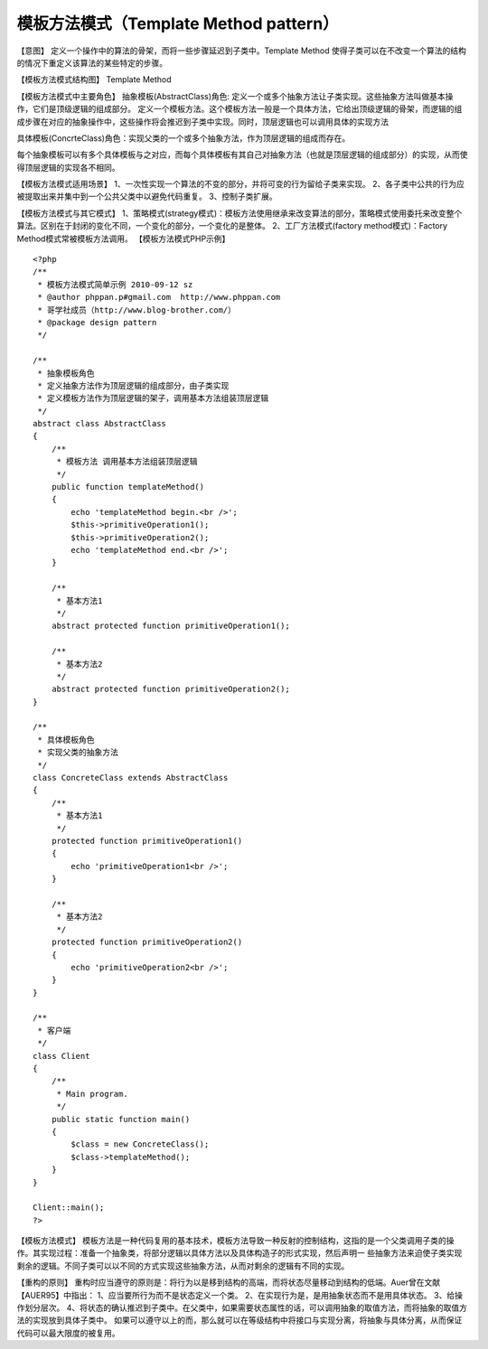﻿模板方法模式（Template Method pattern）
=======================================

【意图】
定义一个操作中的算法的骨架，而将一些步骤延迟到子类中。Template Method 使得子类可以在不改变一个算法的结构的情况下重定义该算法的某些特定的步骤。

【模板方法模式结构图】
Template Method

【模板方法模式中主要角色】
抽象模板(AbstractClass)角色: 定义一个或多个抽象方法让子类实现。这些抽象方法叫做基本操作，它们是顶级逻辑的组成部分。
定义一个模板方法。这个模板方法一般是一个具体方法，它给出顶级逻辑的骨架，而逻辑的组成步骤在对应的抽象操作中，这些操作将会推迟到子类中实现。同时，顶层逻辑也可以调用具体的实现方法

具体模板(ConcrteClass)角色：实现父类的一个或多个抽象方法，作为顶层逻辑的组成而存在。

每个抽象模板可以有多个具体模板与之对应，而每个具体模板有其自己对抽象方法（也就是顶层逻辑的组成部分）的实现，从而使得顶层逻辑的实现各不相同。

【模板方法模式适用场景】
1、一次性实现一个算法的不变的部分，并将可变的行为留给子类来实现。
2、各子类中公共的行为应被提取出来并集中到一个公共父类中以避免代码重复。
3、控制子类扩展。

【模板方法模式与其它模式】
1、策略模式(strategy模式)：模板方法使用继承来改变算法的部分，策略模式使用委托来改变整个算法。区别在于封闭的变化不同，一个变化的部分，一个变化的是整体。
2、工厂方法模式(factory method模式)：Factory Method模式常被模板方法调用。
【模板方法模式PHP示例】

::

    <?php
    /**
     * 模板方法模式简单示例 2010-09-12 sz
     * @author phppan.p#gmail.com  http://www.phppan.com                                                       
     * 哥学社成员（http://www.blog-brother.com/）
     * @package design pattern
     */
 
    /**
     * 抽象模板角色
     * 定义抽象方法作为顶层逻辑的组成部分，由子类实现
     * 定义模板方法作为顶层逻辑的架子，调用基本方法组装顶层逻辑
     */
    abstract class AbstractClass
    {
        /**
         * 模板方法 调用基本方法组装顶层逻辑
         */
        public function templateMethod()
	{
            echo 'templateMethod begin.<br />';
            $this->primitiveOperation1();
            $this->primitiveOperation2();
            echo 'templateMethod end.<br />';
        }
 
        /**
         * 基本方法1
         */
        abstract protected function primitiveOperation1();
 
        /**
         * 基本方法2
         */
        abstract protected function primitiveOperation2();
    }
 
    /**
     * 具体模板角色
     * 实现父类的抽象方法
     */
    class ConcreteClass extends AbstractClass
    {
        /**
         * 基本方法1
         */
        protected function primitiveOperation1()
	{
            echo 'primitiveOperation1<br />';
        }
 
        /**
         * 基本方法2
         */
        protected function primitiveOperation2()
	{
            echo 'primitiveOperation2<br />';
        }
    }
 
    /**
     * 客户端
     */
    class Client
    {
        /**
         * Main program.
         */
        public static function main()
	{
            $class = new ConcreteClass();
            $class->templateMethod();
        }
    }
 
    Client::main();
    ?>

【模板方法模式】
模板方法是一种代码复用的基本技术，模板方法导致一种反射的控制结构，这指的是一个父类调用子类的操作。其实现过程：准备一个抽象类，将部分逻辑以具体方法以及具体构造子的形式实现，然后声明一
些抽象方法来迫使子类实现剩余的逻辑。不同子类可以以不同的方式实现这些抽象方法，从而对剩余的逻辑有不同的实现。

【重构的原则】
重构时应当遵守的原则是：将行为以是移到结构的高端，而将状态尽量移动到结构的低端。Auer曾在文献【AUER95】中指出：
1、应当要所行为而不是状态定义一个类。
2、在实现行为是，是用抽象状态而不是用具体状态。
3、给操作划分层次。
4、将状态的确认推迟到子类中。在父类中，如果需要状态属性的话，可以调用抽象的取值方法，而将抽象的取值方法的实现放到具体子类中。
如果可以遵守以上的而，那么就可以在等级结构中将接口与实现分离，将抽象与具体分离，从而保证代码可以最大限度的被复用。